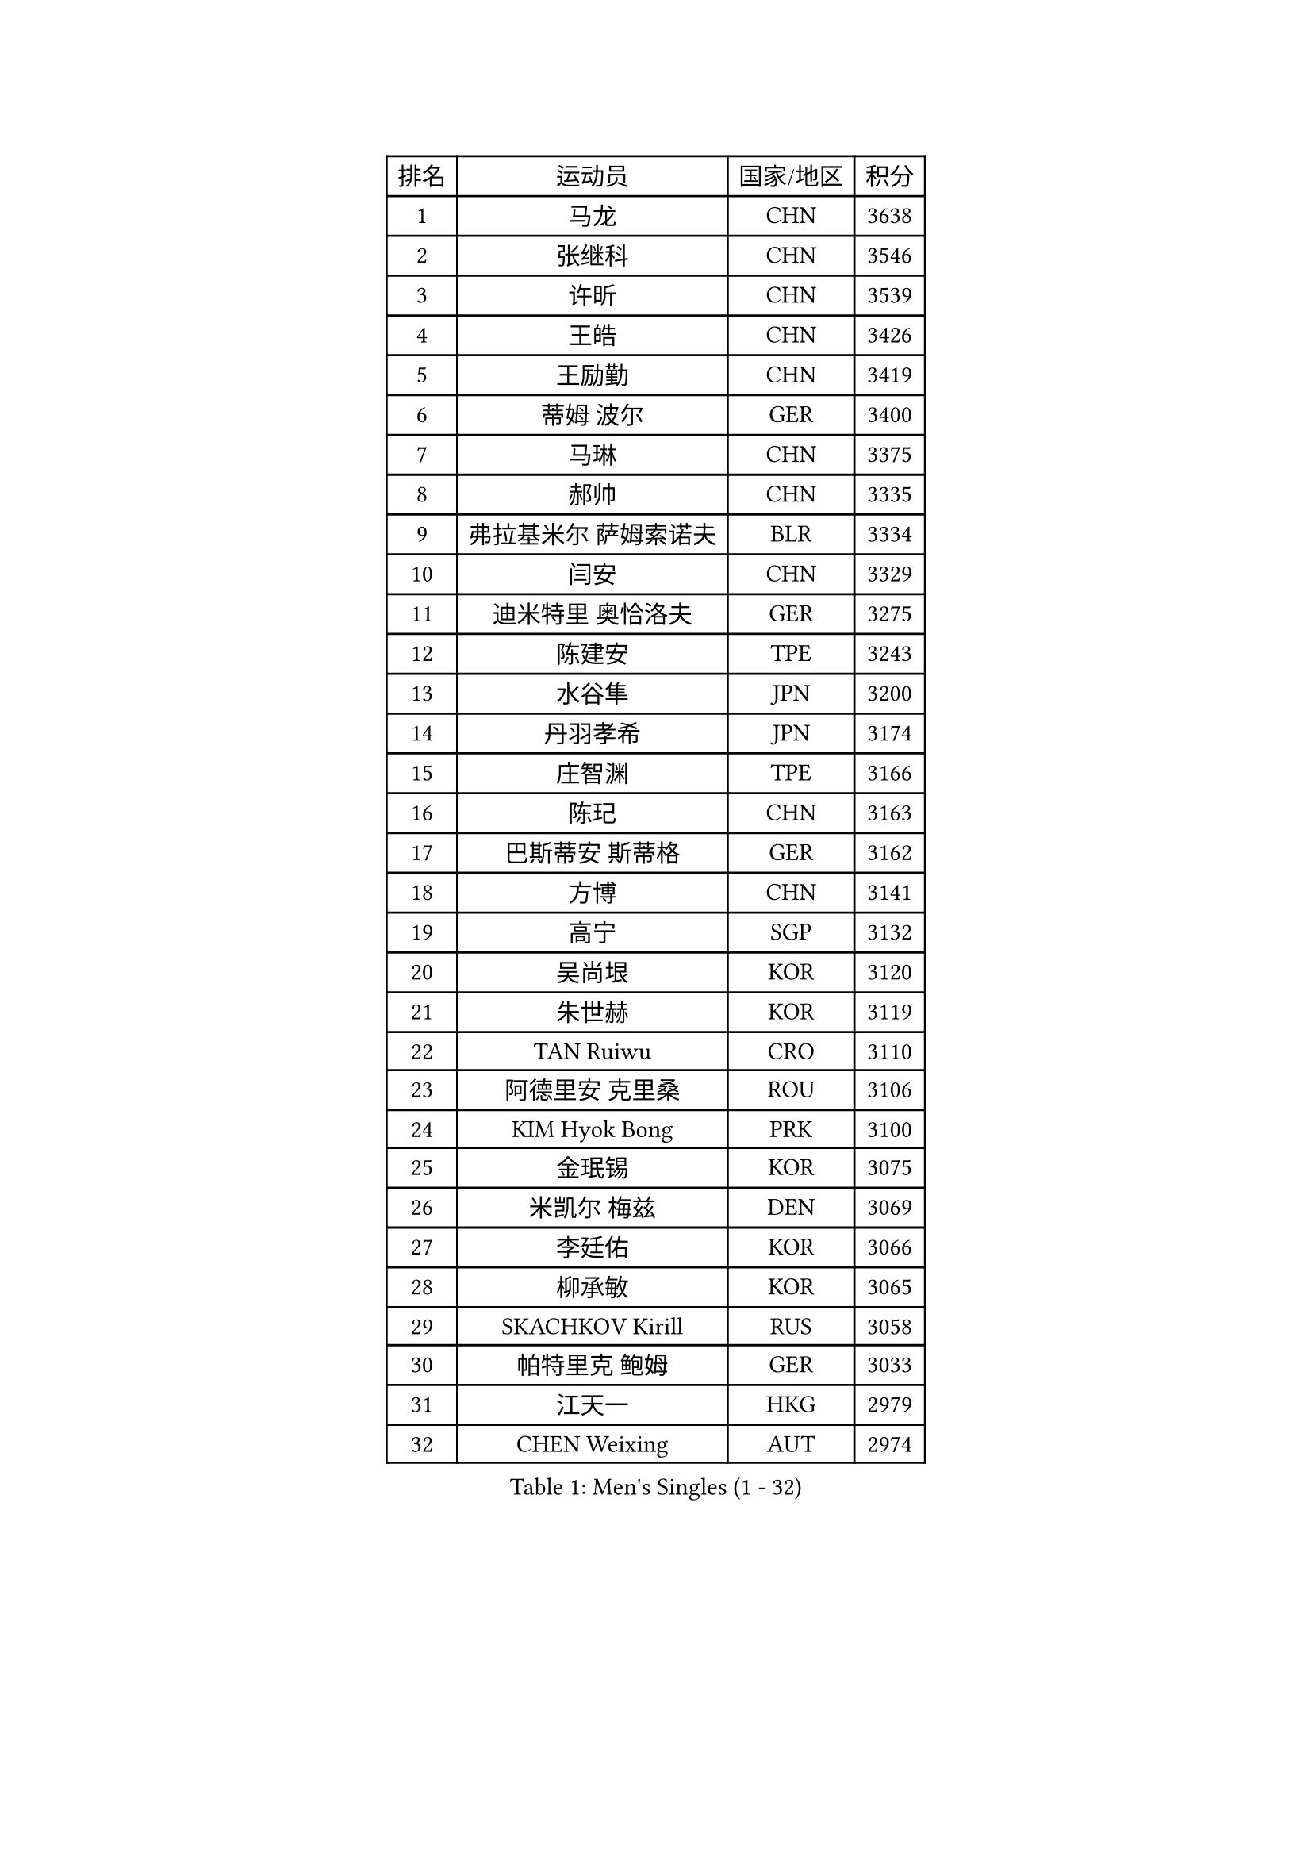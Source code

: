 
#set text(font: ("Courier New", "NSimSun"))
#figure(
  caption: "Men's Singles (1 - 32)",
    table(
      columns: 4,
      [排名], [运动员], [国家/地区], [积分],
      [1], [马龙], [CHN], [3638],
      [2], [张继科], [CHN], [3546],
      [3], [许昕], [CHN], [3539],
      [4], [王皓], [CHN], [3426],
      [5], [王励勤], [CHN], [3419],
      [6], [蒂姆 波尔], [GER], [3400],
      [7], [马琳], [CHN], [3375],
      [8], [郝帅], [CHN], [3335],
      [9], [弗拉基米尔 萨姆索诺夫], [BLR], [3334],
      [10], [闫安], [CHN], [3329],
      [11], [迪米特里 奥恰洛夫], [GER], [3275],
      [12], [陈建安], [TPE], [3243],
      [13], [水谷隼], [JPN], [3200],
      [14], [丹羽孝希], [JPN], [3174],
      [15], [庄智渊], [TPE], [3166],
      [16], [陈玘], [CHN], [3163],
      [17], [巴斯蒂安 斯蒂格], [GER], [3162],
      [18], [方博], [CHN], [3141],
      [19], [高宁], [SGP], [3132],
      [20], [吴尚垠], [KOR], [3120],
      [21], [朱世赫], [KOR], [3119],
      [22], [TAN Ruiwu], [CRO], [3110],
      [23], [阿德里安 克里桑], [ROU], [3106],
      [24], [KIM Hyok Bong], [PRK], [3100],
      [25], [金珉锡], [KOR], [3075],
      [26], [米凯尔 梅兹], [DEN], [3069],
      [27], [李廷佑], [KOR], [3066],
      [28], [柳承敏], [KOR], [3065],
      [29], [SKACHKOV Kirill], [RUS], [3058],
      [30], [帕特里克 鲍姆], [GER], [3033],
      [31], [江天一], [HKG], [2979],
      [32], [CHEN Weixing], [AUT], [2974],
    )
  )#pagebreak()

#set text(font: ("Courier New", "NSimSun"))
#figure(
  caption: "Men's Singles (33 - 64)",
    table(
      columns: 4,
      [排名], [运动员], [国家/地区], [积分],
      [33], [SHIBAEV Alexander], [RUS], [2974],
      [34], [TAKAKIWA Taku], [JPN], [2952],
      [35], [帕纳吉奥迪斯 吉奥尼斯], [GRE], [2949],
      [36], [克里斯蒂安 苏斯], [GER], [2942],
      [37], [安德烈 加奇尼], [CRO], [2933],
      [38], [维尔纳 施拉格], [AUT], [2927],
      [39], [诺沙迪 阿拉米扬], [IRI], [2926],
      [40], [马克斯 弗雷塔斯], [POR], [2925],
      [41], [罗伯特 加尔多斯], [AUT], [2920],
      [42], [郑荣植], [KOR], [2914],
      [43], [LUNDQVIST Jens], [SWE], [2902],
      [44], [利亚姆 皮切福德], [ENG], [2900],
      [45], [MONTEIRO Joao], [POR], [2900],
      [46], [TOKIC Bojan], [SLO], [2898],
      [47], [GORAK Daniel], [POL], [2892],
      [48], [#text(gray, "JANG Song Man")], [PRK], [2891],
      [49], [张一博], [JPN], [2884],
      [50], [MATSUMOTO Cazuo], [BRA], [2879],
      [51], [SEO Hyundeok], [KOR], [2876],
      [52], [LEUNG Chu Yan], [HKG], [2868],
      [53], [斯特凡 菲格尔], [AUT], [2868],
      [54], [#text(gray, "尹在荣")], [KOR], [2867],
      [55], [WANG Eugene], [CAN], [2865],
      [56], [CHTCHETININE Evgueni], [BLR], [2863],
      [57], [松平健太], [JPN], [2860],
      [58], [吉田海伟], [JPN], [2859],
      [59], [岸川圣也], [JPN], [2859],
      [60], [蒂亚戈 阿波罗尼亚], [POR], [2851],
      [61], [MATTENET Adrien], [FRA], [2850],
      [62], [周雨], [CHN], [2847],
      [63], [约尔根 佩尔森], [SWE], [2846],
      [64], [ZHAN Jian], [SGP], [2842],
    )
  )#pagebreak()

#set text(font: ("Courier New", "NSimSun"))
#figure(
  caption: "Men's Singles (65 - 96)",
    table(
      columns: 4,
      [排名], [运动员], [国家/地区], [积分],
      [65], [JEVTOVIC Marko], [SRB], [2842],
      [66], [李尚洙], [KOR], [2841],
      [67], [唐鹏], [HKG], [2830],
      [68], [MATSUDAIRA Kenji], [JPN], [2828],
      [69], [丁祥恩], [KOR], [2826],
      [70], [KARAKASEVIC Aleksandar], [SRB], [2818],
      [71], [卡林尼科斯 格林卡], [GRE], [2818],
      [72], [林高远], [CHN], [2804],
      [73], [SMIRNOV Alexey], [RUS], [2799],
      [74], [SVENSSON Robert], [SWE], [2791],
      [75], [GERELL Par], [SWE], [2788],
      [76], [JAKAB Janos], [HUN], [2780],
      [77], [KIM Junghoon], [KOR], [2775],
      [78], [ACHANTA Sharath Kamal], [IND], [2775],
      [79], [VLASOV Grigory], [RUS], [2774],
      [80], [PATTANTYUS Adam], [HUN], [2764],
      [81], [乔纳森 格罗斯], [DEN], [2757],
      [82], [HE Zhiwen], [ESP], [2745],
      [83], [克里斯坦 卡尔松], [SWE], [2743],
      [84], [ELOI Damien], [FRA], [2743],
      [85], [CHO Eonrae], [KOR], [2740],
      [86], [LIVENTSOV Alexey], [RUS], [2730],
      [87], [TSUBOI Gustavo], [BRA], [2729],
      [88], [艾曼纽 莱贝松], [FRA], [2725],
      [89], [FILUS Ruwen], [GER], [2724],
      [90], [VANG Bora], [TUR], [2718],
      [91], [吉村真晴], [JPN], [2714],
      [92], [汪洋], [SVK], [2713],
      [93], [CIOTI Constantin], [ROU], [2708],
      [94], [KORBEL Petr], [CZE], [2707],
      [95], [LIN Ju], [DOM], [2695],
      [96], [帕特里克 弗朗西斯卡], [GER], [2686],
    )
  )#pagebreak()

#set text(font: ("Courier New", "NSimSun"))
#figure(
  caption: "Men's Singles (97 - 128)",
    table(
      columns: 4,
      [排名], [运动员], [国家/地区], [积分],
      [97], [LEGOUT Christophe], [FRA], [2685],
      [98], [西蒙 高兹], [FRA], [2683],
      [99], [HUANG Sheng-Sheng], [TPE], [2678],
      [100], [CHEN Feng], [SGP], [2673],
      [101], [PROKOPCOV Dmitrij], [CZE], [2670],
      [102], [#text(gray, "KIM Song Nam")], [PRK], [2669],
      [103], [YIN Hang], [CHN], [2653],
      [104], [ANTHONY Amalraj], [IND], [2653],
      [105], [PRIMORAC Zoran], [CRO], [2651],
      [106], [FLORAS Robert], [POL], [2650],
      [107], [KONECNY Tomas], [CZE], [2647],
      [108], [SIMONCIK Josef], [CZE], [2647],
      [109], [MACHADO Carlos], [ESP], [2644],
      [110], [BOBOCICA Mihai], [ITA], [2643],
      [111], [BAI He], [SVK], [2641],
      [112], [DRINKHALL Paul], [ENG], [2641],
      [113], [KUZMIN Fedor], [RUS], [2633],
      [114], [IONESCU Ovidiu], [ROU], [2632],
      [115], [SALIFOU Abdel-Kader], [FRA], [2630],
      [116], [PETO Zsolt], [SRB], [2626],
      [117], [WU Chih-Chi], [TPE], [2624],
      [118], [NORDBERG Hampus], [SWE], [2624],
      [119], [ZWICKL Daniel], [HUN], [2623],
      [120], [WANG Zengyi], [POL], [2622],
      [121], [LIU Song], [ARG], [2618],
      [122], [TOSIC Roko], [CRO], [2617],
      [123], [CHEUNG Yuk], [HKG], [2615],
      [124], [HABESOHN Daniel], [AUT], [2614],
      [125], [村松雄斗], [JPN], [2610],
      [126], [ZHMUDENKO Yaroslav], [UKR], [2608],
      [127], [LAKEEV Vasily], [RUS], [2603],
      [128], [让 米歇尔 赛弗], [BEL], [2597],
    )
  )